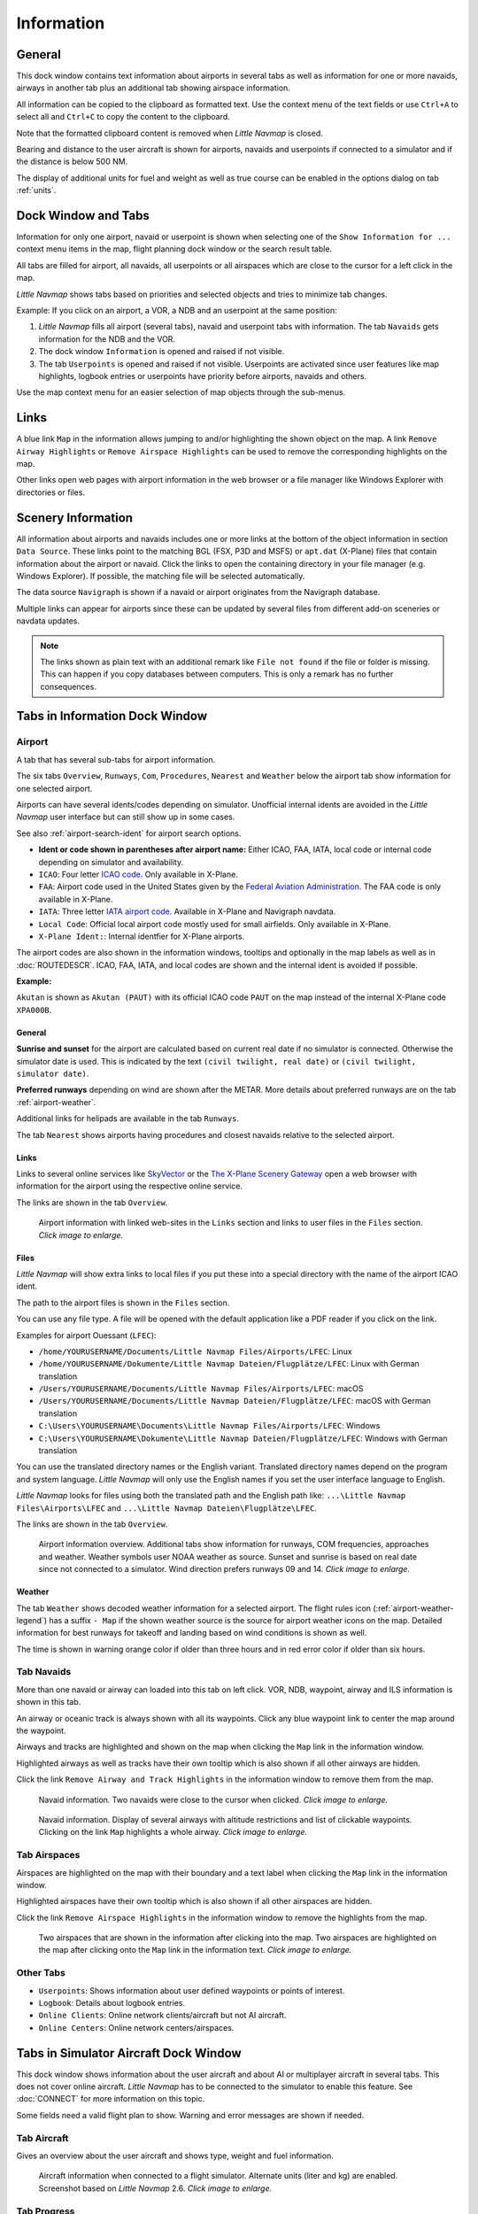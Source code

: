 |Information| Information
-------------------------------------

General
~~~~~~~

This dock window contains text information about airports in several
tabs as well as information for one or more navaids, airways in another
tab plus an additional tab showing airspace information.

All information can be copied to the clipboard as formatted text. Use
the context menu of the text fields or use ``Ctrl+A`` to select all and
``Ctrl+C`` to copy the content to the clipboard.

Note that the formatted
clipboard content is removed when *Little Navmap* is closed.

Bearing and distance to the user aircraft
is shown for airports, navaids and userpoints if connected to a
simulator and if the distance is below 500 NM.

The display of additional units for fuel and weight as well as true
course can be enabled in the options dialog on tab :ref:`units`.

.. _windows-tabs:

Dock Window and Tabs
~~~~~~~~~~~~~~~~~~~~

Information for only one airport, navaid or userpoint is shown when
selecting one of the ``Show Information for ...`` context menu items in
the map, flight planning dock window or the search result table.

All tabs are filled for airport, all navaids, all userpoints or all
airspaces which are close to the cursor for a left click in the map.

*Little Navmap* shows tabs based on priorities and selected objects and
tries to minimize tab changes.

Example: If you click on an airport, a VOR, a NDB and an userpoint at
the same position:

#. *Little Navmap* fills all airport (several tabs), navaid and
   userpoint tabs with information. The tab ``Navaids`` gets information
   for the NDB and the VOR.
#. The dock window ``Information`` is opened and raised if not visible.
#. The tab ``Userpoints`` is opened and raised if not visible.
   Userpoints are activated since user features like map highlights,
   logbook entries or userpoints have priority before airports, navaids
   and others.

Use the map context menu for an easier selection of map objects through the sub-menus.

Links
~~~~~

A blue link ``Map`` in the information allows jumping to and/or
highlighting the shown object on the map. A link
``Remove Airway Highlights`` or ``Remove Airspace Highlights`` can be
used to remove the corresponding highlights on the map.

Other links open web pages with airport information in the web browser
or a file manager like Windows Explorer with directories or files.

.. _scenery:

Scenery Information
~~~~~~~~~~~~~~~~~~~

All information about airports and navaids includes one or more links at
the bottom of the object information in section ``Data Source``. These links
point to the matching BGL (FSX, P3D and MSFS) or ``apt.dat`` (X-Plane) files that
contain information about the airport or navaid. Click the links to open
the containing directory in your file manager (e.g. Windows Explorer).
If possible, the matching file will be selected automatically.

The data source ``Navigraph`` is shown if a navaid or airport originates from the Navigraph database.

Multiple links can appear for airports since these can be updated by
several files from different add-on sceneries or navdata updates.

.. note::

    The links shown as plain text with an additional remark like ``File not found`` if the file or folder is missing.
    This can happen if you copy databases between computers. This is only a remark has no further consequences.

Tabs in Information Dock Window
~~~~~~~~~~~~~~~~~~~~~~~~~~~~~~~

.. _airport:

Airport
^^^^^^^^^^^^^^^^^^^^^^^^^^^^^^^^^^^^^^^^^^^^^^^^^^^^^^^^^^^

A tab that has several sub-tabs for airport information.

The six tabs ``Overview``, ``Runways``, ``Com``, ``Procedures``, ``Nearest`` and ``Weather`` below
the airport tab show information for one selected airport.

.. _airport-ident-info:

Airports can have several idents/codes depending on simulator. Unofficial internal idents are
avoided in the *Little Navmap* user interface but can still show up in some cases.

See also :ref:`airport-search-ident` for airport search options.

-  **Ident or code shown in parentheses after airport name:** Either ICAO, FAA, IATA, local code or
   internal code depending on simulator and availability.
-  ``ICAO``: Four letter `ICAO code <https://en.wikipedia.org/wiki/ICAO_airport_code>`__. Only
   available in X-Plane.
-  ``FAA``: Airport code used in the United States given by the `Federal Aviation Administration <https://www.faa.gov/>`__.
   The FAA code is only available in X-Plane.
-  ``IATA``: Three letter `IATA airport code <https://en.wikipedia.org/wiki/IATA_airport_code>`__.
   Available in X-Plane and Navigraph navdata.
-  ``Local Code``: Official local airport code mostly used for small airfields. Only available in
   X-Plane.
-  ``X-Plane Ident:``: Internal identfier for X-Plane airports.

The airport codes are also shown in the information windows, tooltips and optionally in the map
labels as well as in :doc:`ROUTEDESCR`. ICAO, FAA, IATA, and local codes are shown and the internal
ident is avoided if possible.

**Example:**

``Akutan`` is shown as ``Akutan (PAUT)`` with its official ICAO code ``PAUT`` on the map instead of the
internal X-Plane code ``XPA000B``.

.. _airport-general:

General
''''''''''''''''''''''''''''''''''''

**Sunrise and sunset** for the airport are calculated based on current real
date if no simulator is connected. Otherwise the simulator date is used.
This is indicated by the text ``(civil twilight, real date)`` or
``(civil twilight, simulator date)``.

**Preferred runways** depending on wind are shown after the METAR. More
details about preferred runways are on the tab :ref:`airport-weather`.

Additional links for helipads are available in the tab ``Runways``.

The tab ``Nearest`` shows airports having procedures and closest navaids
relative to the selected airport.

.. _airport-links:

Links
''''''''''''''''''''''''''''''''''''

Links to several online services like
`SkyVector <https://skyvector.com/>`__ or the `The X-Plane Scenery
Gateway <https://gateway.x-plane.com/>`__ open a web browser with
information for the airport using the respective online service.

The links are shown in the tab ``Overview``.

.. figure:: ../images/infolinks.jpg
    :scale: 70%

    Airport information with linked web-sites in the
    ``Links`` section and links to user files in the ``Files`` section. *Click image to enlarge.*


.. _airport-files:

Files
''''''''''''''''''''''''''''''''''''

*Little Navmap* will show extra links to local files if you put these
into a special directory with the name of the airport ICAO ident.

The path to the airport files is shown in the ``Files`` section.

You can use any file type. A file will be opened with the default
application like a PDF reader if you click on the link.

Examples for airport Ouessant (``LFEC``):

-  ``/home/YOURUSERNAME/Documents/Little Navmap Files/Airports/LFEC``: Linux
-  ``/home/YOURUSERNAME/Dokumente/Little Navmap Dateien/Flugplätze/LFEC``:
   Linux with German translation
-  ``/Users/YOURUSERNAME/Documents/Little Navmap Files/Airports/LFEC``:
   macOS
-  ``/Users/YOURUSERNAME/Documents/Little Navmap Dateien/Flugplätze/LFEC``:
   macOS with German translation
-  ``C:\Users\YOURUSERNAME\Documents\Little Navmap Files/Airports/LFEC``:
   Windows
-  ``C:\Users\YOURUSERNAME\Dokumente\Little Navmap Dateien/Flugplätze/LFEC``:
   Windows with German translation

You can use the translated directory names or the English variant.
Translated directory names depend on the program and system language.
*Little Navmap* will only use the English names if you set the user
interface language to English.

*Little Navmap* looks for files using both the translated path and the
English path like: ``...\Little Navmap Files\Airports\LFEC`` and
``...\Little Navmap Dateien\Flugplätze\LFEC``.

The links are shown in the tab ``Overview``.

.. figure:: ../images/infoairport.jpg
       :scale: 70%

       Airport information overview. Additional tabs show
       information for runways, COM frequencies, approaches and weather.
       Weather symbols user NOAA weather as source. Sunset and sunrise is based
       on real date since not connected to a simulator. Wind direction prefers
       runways 09 and 14. *Click image to enlarge.*

.. _airport-weather-tab:

Weather
''''''''''''''''''''''''''''''''''''

The tab ``Weather`` shows decoded weather information for a selected
airport. The flight rules icon (:ref:`airport-weather-legend`) has a suffix ``- Map`` if the
shown weather source is the source for airport weather icons on the map.
Detailed information for best runways for takeoff and
landing based on wind conditions is shown as well.

.. role:: error-style
.. role:: warning-style

The time is :warning-style:`shown in warning orange color` if older than three hours and :error-style:`in red error color` if older than six hours.

.. _navaids:

Tab Navaids
^^^^^^^^^^^

More than one navaid or airway can loaded into this tab on left click.
VOR, NDB, waypoint, airway and ILS information is shown in this tab.

An airway or oceanic track is always shown with all its waypoints. Click any blue
waypoint link to center the map around the waypoint.

Airways and tracks are highlighted and shown on the map when clicking the
``Map`` link in the information window.

Highlighted airways as well as tracks have their own tooltip which is also shown if all
other airways are hidden.

Click the link ``Remove Airway and Track Highlights`` in the information
window to remove them from the map.

.. figure:: ../images/infonavaid.jpg
    :scale: 70%

    Navaid information. Two navaids were close to the cursor when clicked. *Click image to enlarge.*


.. figure:: ../images/infoairway.jpg
    :scale: 70%

    Navaid information. Display of several airways with altitude restrictions and list of
    clickable waypoints. Clicking on the link ``Map`` highlights a whole airway. *Click image to enlarge.*


.. _airspaces-tab:

Tab Airspaces
^^^^^^^^^^^^^

Airspaces are highlighted on the map with their boundary and a text
label when clicking the ``Map`` link in the information window.

Highlighted airspaces have their own tooltip which is also shown if all
other airspaces are hidden.

Click the link ``Remove Airspace Highlights`` in the information window
to remove the highlights from the map.

.. figure:: ../images/infoairspace.jpg
    :scale: 70%

    Two airspaces that are shown in the information
    after clicking into the map. Two airspaces are highlighted on the map
    after clicking onto the ``Map`` link in the information text. *Click image to enlarge.*

Other Tabs
^^^^^^^^^^

-  ``Userpoints``: Shows information about user defined waypoints or
   points of interest.
-  ``Logbook``: Details about logbook entries.
-  ``Online Clients``: Online network clients/aircraft but not AI aircraft.
-  ``Online Centers``: Online network centers/airspaces.

.. _simulator-aircraft-dock-window:

|Tabs in Simulator Aircraft Dock Window| Tabs in Simulator Aircraft Dock Window
~~~~~~~~~~~~~~~~~~~~~~~~~~~~~~~~~~~~~~~~~~~~~~~~~~~~~~~~~~~~~~~~~~~~~~~~~~~~~~~

This dock window shows information about the user aircraft and about AI
or multiplayer aircraft in several tabs. This does not cover online aircraft. *Little Navmap* has to be
connected to the simulator to enable this feature. See :doc:`CONNECT` for
more information on this topic.

Some fields need a valid flight plan to show. Warning and error messages are shown if needed.

.. _aircraft:

Tab Aircraft
^^^^^^^^^^^^

Gives an overview about the user aircraft and shows type, weight and
fuel information.

.. figure:: ../images/infoac.jpg
    :scale: 70%

    Aircraft information when connected to a flight
    simulator. Alternate units (liter and kg) are enabled. Screenshot based on *Little Navmap* 2.6. *Click image to enlarge.*


.. _progress-info:

Tab Progress
^^^^^^^^^^^^

Shows information similar to a flight management computer about the user
aircraft. This covers flight plan progress, altitude, speed, ambient and
environment parameters.

A button |Settings| in the top right corner opens the :ref:`progress-configuration` window which allows to configure the visible fields.

.. role:: error-style
.. role:: warning-style

The aircraft and progress tabs show :warning-style:`warnings` and :error-style:`errors` by highlighting
text in red or orange. These are:

-  Fuel and time estimated since flight plan not valid.
-  Fuel and time estimated since aircraft performance not valid.
-  Insufficient fuel at destination (only if aircraft performance is valid).
-  Speed limit of 250 knots exceeded below 10,000 ft.
-  Icing.

Fuel and time estimates are based on the aircraft
performance if valid. (:doc:`AIRCRAFTPERF`).

Fuel at destination and at top of descent is estimated by the current
fuel amount in tanks and the consumption as predicted by aircraft
performance for the remaining distance to fly. Wind as well as the
different fuel flow numbers of the climb cruise and descent phases is
considered in this calculation.

Time of arrival is similarly calculated by current time and aircraft
performance prediction considering wind, climb cruise and descent
phases.

Headwind is indicated by arrow down ``▼`` and tailwind by an up arrow ``▲``.

Some rows like ``Ice`` are hidden if the condition is not met.

.. note::

     *Little Navmap* might show an orange warning about insufficient fuel at
     destination in the early flight phases. This is normal since fuel flow
     is higher for takeoff and early climb.

.. figure:: ../images/infoacprogress.jpg
    :scale: 70%

    Aircraft progress information when connected to a
    flight simulator and user aircraft airborne. Alternate weight and fuel
    units (kg and liter) are enabled as well as true course display. *Click image to enlarge.*


.. _progress-configuration:

|Settings| Aircraft Progress Display Options
'''''''''''''''''''''''''''''''''''''''''''''

Choose ``Aircraft Progress Display Options`` from the context
menu of the tab ``Progress`` in window ``Simulator Aircraft`` to customize the output table.

The dialog uses a tree. See :ref:`ui-tree` for more information about this type of input element.

Note that not all fields are visible depending on aircraft status, flight plan and flight progress.

Same as main menu ``Tools`` -> :ref:`aircraft-progress-display-options`.

.. _ai-info:

Tab AI / Multiplayer
^^^^^^^^^^^^^^^^^^^^

Information about an AI or multiplayer aircraft from the simulator (not
online networks) or ship is displayed in this tab if a vehicle is
clicked on the map.

This also includes the aircraft's departure and destination airports
that can be shown on the map by clicking on the blue links (only for FSX
or P3D and if a flight plan is filed).

Note that information on AI aircraft is limited on X-Plane.

.. figure:: ../images/infoacai.jpg
    :scale: 70%

    Information about an AI aircraft. *Click image to enlarge.*


.. |Information| image:: ../images/icon_infodock.png
.. |Tabs in Simulator Aircraft Dock Window| image:: ../images/icon_aircraftdock.png
.. |Settings| image:: ../images/icon_settings.png

